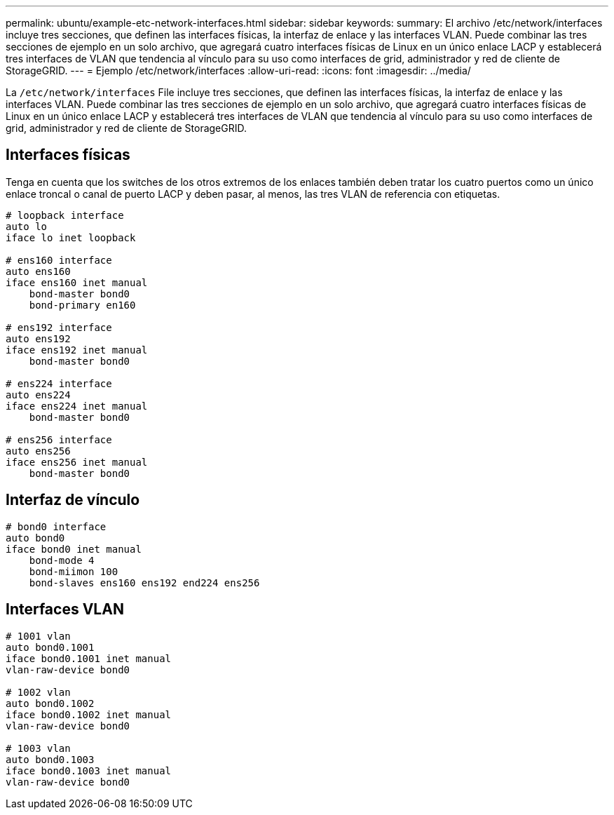 ---
permalink: ubuntu/example-etc-network-interfaces.html 
sidebar: sidebar 
keywords:  
summary: El archivo /etc/network/interfaces incluye tres secciones, que definen las interfaces físicas, la interfaz de enlace y las interfaces VLAN. Puede combinar las tres secciones de ejemplo en un solo archivo, que agregará cuatro interfaces físicas de Linux en un único enlace LACP y establecerá tres interfaces de VLAN que tendencia al vínculo para su uso como interfaces de grid, administrador y red de cliente de StorageGRID. 
---
= Ejemplo /etc/network/interfaces
:allow-uri-read: 
:icons: font
:imagesdir: ../media/


[role="lead"]
La `/etc/network/interfaces` File incluye tres secciones, que definen las interfaces físicas, la interfaz de enlace y las interfaces VLAN. Puede combinar las tres secciones de ejemplo en un solo archivo, que agregará cuatro interfaces físicas de Linux en un único enlace LACP y establecerá tres interfaces de VLAN que tendencia al vínculo para su uso como interfaces de grid, administrador y red de cliente de StorageGRID.



== Interfaces físicas

Tenga en cuenta que los switches de los otros extremos de los enlaces también deben tratar los cuatro puertos como un único enlace troncal o canal de puerto LACP y deben pasar, al menos, las tres VLAN de referencia con etiquetas.

[listing]
----
# loopback interface
auto lo
iface lo inet loopback

# ens160 interface
auto ens160
iface ens160 inet manual
    bond-master bond0
    bond-primary en160

# ens192 interface
auto ens192
iface ens192 inet manual
    bond-master bond0

# ens224 interface
auto ens224
iface ens224 inet manual
    bond-master bond0

# ens256 interface
auto ens256
iface ens256 inet manual
    bond-master bond0
----


== Interfaz de vínculo

[listing]
----
# bond0 interface
auto bond0
iface bond0 inet manual
    bond-mode 4
    bond-miimon 100
    bond-slaves ens160 ens192 end224 ens256
----


== Interfaces VLAN

[listing]
----
# 1001 vlan
auto bond0.1001
iface bond0.1001 inet manual
vlan-raw-device bond0

# 1002 vlan
auto bond0.1002
iface bond0.1002 inet manual
vlan-raw-device bond0

# 1003 vlan
auto bond0.1003
iface bond0.1003 inet manual
vlan-raw-device bond0
----